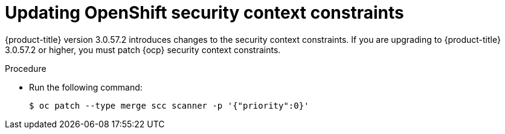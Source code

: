 // Module included in the following assemblies:
//
// * upgrade/upgrade-from-44.adoc
:_module-type: PROCEDURE
[id="update-openshift-security-context-constraints_{context}"]
= Updating OpenShift security context constraints

[role="_abstract"]
{product-title} version 3.0.57.2 introduces changes to the security context constraints.
If you are upgrading to {product-title} 3.0.57.2 or higher, you must patch {ocp} security context constraints.

.Procedure

* Run the following command:
+
[source,terminal]
----
$ oc patch --type merge scc scanner -p '{"priority":0}'
----
